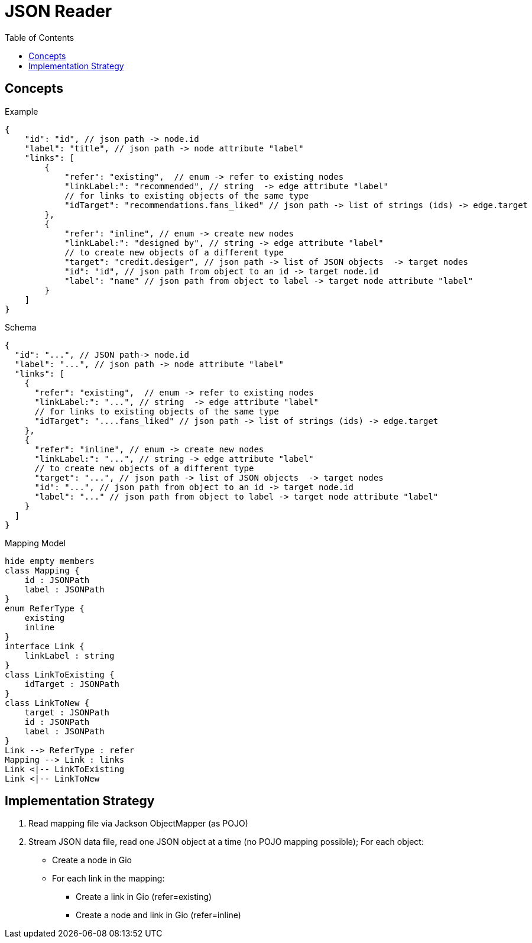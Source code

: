 = JSON Reader
:toc:

== Concepts
.Example
[source,js]
----
{
    "id": "id", // json path -> node.id
    "label": "title", // json path -> node attribute "label"
    "links": [
        {
            "refer": "existing",  // enum -> refer to existing nodes
            "linkLabel:": "recommended", // string  -> edge attribute "label"
            // for links to existing objects of the same type
            "idTarget": "recommendations.fans_liked" // json path -> list of strings (ids) -> edge.target
        },
        {
            "refer": "inline", // enum -> create new nodes
            "linkLabel:": "designed by", // string -> edge attribute "label"
            // to create new objects of a different type
            "target": "credit.desiger", // json path -> list of JSON objects  -> target nodes
            "id": "id", // json path from object to an id -> target node.id
            "label": "name" // json path from object to label -> target node attribute "label"
        }
    ]
}
----

.Schema
[source,js]
----
{
  "id": "...", // JSON path-> node.id
  "label": "...", // json path -> node attribute "label"
  "links": [
    {
      "refer": "existing",  // enum -> refer to existing nodes
      "linkLabel:": "...", // string  -> edge attribute "label"
      // for links to existing objects of the same type
      "idTarget": "....fans_liked" // json path -> list of strings (ids) -> edge.target
    },
    {
      "refer": "inline", // enum -> create new nodes
      "linkLabel:": "...", // string -> edge attribute "label"
      // to create new objects of a different type
      "target": "...", // json path -> list of JSON objects  -> target nodes
      "id": "...", // json path from object to an id -> target node.id
      "label": "..." // json path from object to label -> target node attribute "label"
    }
  ]
}
----

.Mapping Model
[plantuml]
....
hide empty members
class Mapping {
    id : JSONPath
    label : JSONPath
}
enum ReferType {
    existing
    inline
}
interface Link {
    linkLabel : string
}
class LinkToExisting {
    idTarget : JSONPath
}
class LinkToNew {
    target : JSONPath
    id : JSONPath
    label : JSONPath
}
Link --> ReferType : refer
Mapping --> Link : links
Link <|-- LinkToExisting
Link <|-- LinkToNew
....


== Implementation Strategy

. Read mapping file via Jackson ObjectMapper (as POJO)
. Stream JSON data file, read one JSON object at a time (no POJO mapping possible); For each object:
** Create a node in Gio
** For each link in the mapping:
*** Create a link in Gio (refer=existing)
*** Create a node and link in Gio (refer=inline)
